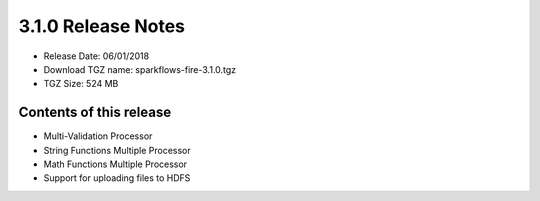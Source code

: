 3.1.0 Release Notes
=================

* Release Date: 06/01/2018

* Download TGZ name: sparkflows-fire-3.1.0.tgz

* TGZ Size: 524 MB

Contents of this release
-------------------------

- Multi-Validation Processor
- String Functions Multiple Processor
- Math Functions Multiple Processor
- Support for uploading files to HDFS


